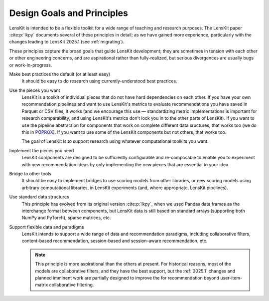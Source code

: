 .. _principles:

Design Goals and Principles
===========================

LensKit is intended to be a flexible toolkit for a wide range of teaching and
research purposes.  The LensKit paper :cite:p:`lkpy` documents several of these
principles in detail; as we have gained more experience, particularly with the
changes leading to LensKit 2025.1 (see :ref:`migrating`).

These principles capture the broad goals that guide LensKit development; they
are sometimes in tension with each other or other engineering concerns, and are
aspirational rather than fully-realized, but serious divergences are usually
bugs or work-in-progress.

Make best practices the default (or at least easy)
    It should be easy to do research using currently-understood best practices.

Use the pieces you want
    LensKit is a toolkit of individual pieces that do not have hard dependencies
    on each other.  If you have your own recommendation pipelines and want to
    use LensKit's metrics to evaluate recommendations you have saved in Parquet
    or CSV files, it works (and we encourage this use — standardizing metric
    implementations is important for research comparability, and using LensKit's
    metrics don't lock you in to the other parts of LensKit).  If you want to
    use the pipeline abstraction for components that work on complete different
    data sructures, that works too (we do this in POPROX_).  If you want to use
    some of the LensKit components but not others, that works too.

    The goal of LensKit is to support research using whatever computational
    toolkits you want.

Implement the pieces you need
    LensKit components are designed to be sufficiently configurable and
    re-composable to enable you to experiment with new recommendation ideas by
    only implementing the new pieces that are essential to your idea.

Bridge to other tools
    It should be easy to implement bridges to use scoring models from other
    libraries, or new scoring models using arbitrary computational libraries, in
    LensKit experiments (and, where appropriate, LensKit pipelines).

Use standard data structures
    This principle has evolved from its original version :cite:p:`lkpy`, when we
    used Pandas data frames as the interchange format between components, but
    LensKit data is still based on standard arrays (supporting both NumPy and
    PyTorch), sparse matrices, etc.

Support flexible data and paradigms
    LensKit intends to support a wide range of data and recommendation
    paradigms, including collaborative filters, content-based recommendation,
    session-based and session-aware recommendation, etc.

    .. note::

        This principle is more aspirational than the others at present.  For historical reasons,
        most of the models are collaborative filters, and they have the best support, but the
        :ref:`2025.1` changes and planned imminent work are partially designed to improve the
        for recommendation beyond user-item-matrix collaborative filtering.

.. _POPROX: https://docs.poprox.ai/reference/recommender/pipeline.html

